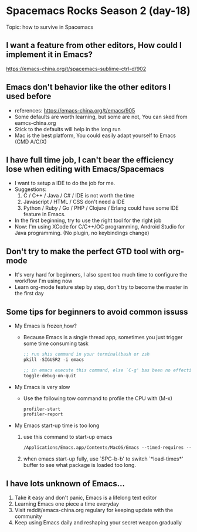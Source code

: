 * Spacemacs Rocks Season 2 (day-18)

Topic: how to survive in Spacemacs

** I want a feature from other editors, How could I implement it in Emacs?
   https://emacs-china.org/t/spacemacs-sublime-ctrl-d/902

** Emacs don't behavior like the other editors I used before
   - references: https://emacs-china.org/t/emacs/905
   - Some defaults are worth learning, but some are not, You can sked from eamcs-china.org
   - Stick to the defaults will help in the long run
   - Mac is the best platform, You could easily adapt yourself to Emacs (CMD A/C/X)

** I have full time job, I can't bear the efficiency lose when editing with Emacs/Spacemacs
   - I want to setup a IDE to do the job for me.
   - Suggestions:
     1) C / C++ / Java / C# / IDE is not worth the time
     2) Javascript / HTML / CSS don't need a IDE
     3) Python  / Ruby / Go / PHP / Clojure / Erlang could have some IDE feature in Emacs.
   - In the first beginning, try to use the right tool for the right job
   - Now: I'm using XCode for C/C++/OC programming, Android Studio for Java programming. (No plugin, no keybindings change)

** Don't try to make the perfect GTD tool with org-mode
   - It's very hard for beginners, I also spent too much time to configure the workflow I'm using now
   - Learn org-mode feature step by step, don't try to become the master in the first day

** Some tips for beginners to avoid common issuss
   - My Emacs is frozen,how?
     + Because Emacs is a single thread app, sometimes you just trigger some time consuming task
     #+BEGIN_SRC emacs-lisp
       ;; run shis command in your terminal(bash or zsh
       pkill -SIGUSR2 -i emacs

       ;; in emacs execute this command, else `C-g' bas been no effectively
       toggle-debug-on-quit
     #+END_SRC
   - My Emacs is very slow
     + Use the following tow command to profile the CPU with (M-x)
     #+BEGIN_SRC emacs-lisp
       profiler-start
       profiler-report
     #+END_SRC
   - My Emacs start-up time is too long
     1) use this command to start-up emacs
        #+BEGIN_SRC emacs-lisp
          /Applications/Emacs.app/Contents/MacOS/Emacs --timed-requires --profile
        #+END_SRC
     2) when emacs start-up fully, use `SPC-b-b' to switch `*load-times*' buffer to see what package is loaded too long.

** I have lots unknown of Emacs...
1. Take it easy and don't panic, Emacs is a lifelong text editor
2. Learning Emacs one piece a time everyday
3. Visit reddit/emacs-china.org regulary for keeping update with the community
4. Keep using Emacs daily and reshaping your secret weapon gradually
